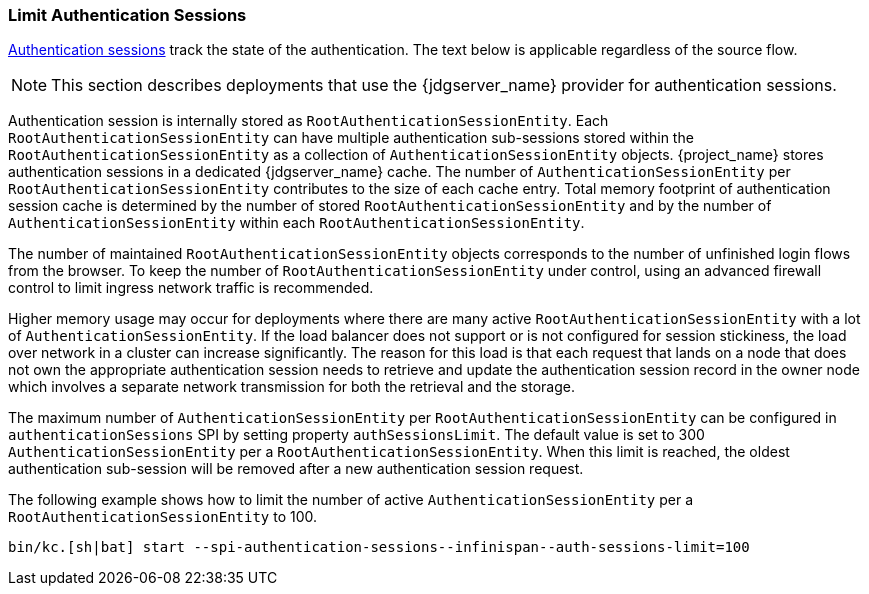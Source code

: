[[_limit-authentication-sessions]]
=== Limit Authentication Sessions

<<_authentication-sessions, Authentication sessions>> track the state of the authentication. The text below is applicable regardless of the source flow.

NOTE: This section describes deployments that use the {jdgserver_name} provider for authentication sessions.

Authentication session is internally stored as `RootAuthenticationSessionEntity`. Each `RootAuthenticationSessionEntity` can have multiple authentication sub-sessions stored within the
`RootAuthenticationSessionEntity` as a collection of `AuthenticationSessionEntity` objects. {project_name} stores authentication sessions in a dedicated {jdgserver_name} cache.
The number of `AuthenticationSessionEntity` per `RootAuthenticationSessionEntity` contributes to the size of each cache entry. Total memory footprint of authentication session cache is determined by
the number of stored `RootAuthenticationSessionEntity` and by the number of `AuthenticationSessionEntity` within each `RootAuthenticationSessionEntity`.

The number of maintained `RootAuthenticationSessionEntity` objects corresponds to the number of unfinished login flows from the browser. To keep the number of `RootAuthenticationSessionEntity`
under control, using an advanced firewall control to limit ingress network traffic is recommended.


Higher memory usage may occur for deployments where there are many active `RootAuthenticationSessionEntity` with a lot of `AuthenticationSessionEntity`.
If the load balancer does not support or is not configured for session stickiness, the load over network in a cluster can
increase significantly. The reason for this load is that each request that lands on a node that does not own the appropriate authentication session needs to retrieve
and update the authentication session record in the owner node which involves a separate network transmission for both the retrieval and the storage.

The maximum number of `AuthenticationSessionEntity` per `RootAuthenticationSessionEntity` can be configured in `authenticationSessions` SPI by setting property `authSessionsLimit`. The default value is set to 300 `AuthenticationSessionEntity` per a `RootAuthenticationSessionEntity`. When this limit is reached, the oldest authentication sub-session will be removed after a new authentication session request.

The following example shows how to limit the number of active `AuthenticationSessionEntity` per a `RootAuthenticationSessionEntity` to 100.

[source,bash]
----
bin/kc.[sh|bat] start --spi-authentication-sessions--infinispan--auth-sessions-limit=100
----

ifeval::[{project_community}==true]
The equivalent command for the new map storage:

[source,bash]
----
bin/kc.[sh|bat] start --spi-authentication-sessions--map--auth-sessions-limit=100
----
endif::[]
